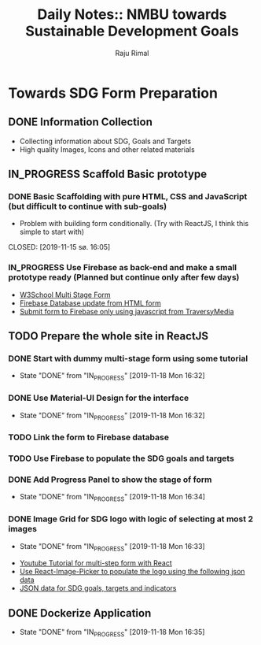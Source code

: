 #+TITLE: Daily Notes:: NMBU towards Sustainable Development Goals
#+AUTHOR: Raju Rimal
#+TODO: TODO(t) IN_PROGRESS | DONE(d!) CANCELED(c@)

* Towards SDG Form Preparation
** DONE Information Collection
CLOSED: [2019-11-14 to. 22:54] SCHEDULED: <2019-11-14 to.>
:LOGBOOK:
CLOCK: [2019-11-14 to. 08:46]--[2019-11-14 to. 16:55] =>  8:09
:END:
- Collecting information about SDG, Goals and Targets
- High quality Images, Icons and other related materials
** IN_PROGRESS Scaffold Basic prototype
SCHEDULED: <2019-11-15 fr.>
:LOGBOOK:
CLOCK: [2019-11-15 fr. 09:10]--[2019-11-15 fr. 15:30] =>  6:20
:END:
*** DONE Basic Scaffolding with pure HTML, CSS and JavaScript (but difficult to continue with sub-goals)
- Problem with building form conditionally. (Try with ReactJS, I think this simple to start with)
CLOSED: [2019-11-15 sø. 16:05]
*** IN_PROGRESS Use Firebase as back-end and make a small prototype ready (Planned but continue only after few days)
:Resources:
- [[https:https://www.w3schools.com/howto/howto_js_form_steps.asp][W3School Multi Stage Form]]
- [[https:https://dev.to/desoga/connect-registration-form-to-firebase-part-2-53cb][Firebase Database update from HTML form]]
- [[https:https://www.youtube.com/watch?v=PP4Tr0l08NE][Submit form to Firebase only using javascript from TraversyMedia]]
:END:
** TODO Prepare the whole site in ReactJS
*** DONE Start with dummy multi-stage form using some tutorial
CLOSED: [2019-11-18 Mon 16:32]
- State "DONE"       from "IN_PROGRESS" [2019-11-18 Mon 16:32]
*** DONE Use Material-UI Design for the interface
CLOSED: [2019-11-18 Mon 16:32]
- State "DONE"       from "IN_PROGRESS" [2019-11-18 Mon 16:32]
*** TODO Link the form to Firebase database
*** TODO Use Firebase to populate the SDG goals and targets
*** DONE Add Progress Panel to show the stage of form
CLOSED: [2019-11-18 Mon 16:34]
- State "DONE"       from "IN_PROGRESS" [2019-11-18 Mon 16:34]
*** DONE Image Grid for SDG logo with logic of selecting at most 2 images
CLOSED: [2019-11-18 Mon 16:33]
- State "DONE"       from "IN_PROGRESS" [2019-11-18 Mon 16:33]
:Resources:
- [[https:https://www.youtube.com/watch?v=zT62eVxShsY][Youtube Tutorial for multi-step form with React]]
- [[https:https://www.npmjs.com/package/react-image-picker][Use React-Image-Picker to populate the logo using the following json data]]
- [[https:https://github.com/datapopalliance/SDGs/tree/master/json%2520versions][JSON data for SDG goals, targets and indicators]]
:END:
** DONE Dockerize Application
CLOSED: [2019-11-18 Mon 16:35]
- State "DONE"       from "IN_PROGRESS" [2019-11-18 Mon 16:35]
